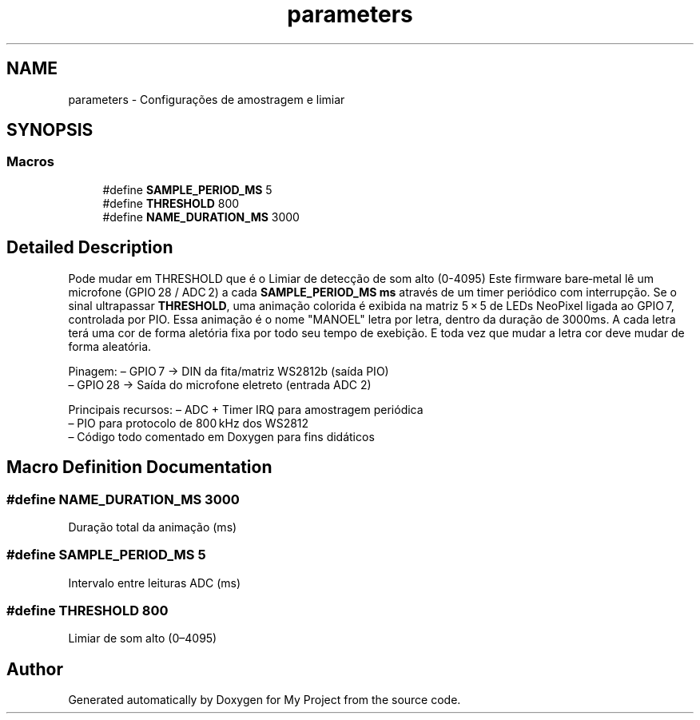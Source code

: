 .TH "parameters" 3 "My Project" \" -*- nroff -*-
.ad l
.nh
.SH NAME
parameters \- Configurações de amostragem e limiar
.SH SYNOPSIS
.br
.PP
.SS "Macros"

.in +1c
.ti -1c
.RI "#define \fBSAMPLE_PERIOD_MS\fP   5"
.br
.ti -1c
.RI "#define \fBTHRESHOLD\fP   800"
.br
.ti -1c
.RI "#define \fBNAME_DURATION_MS\fP   3000"
.br
.in -1c
.SH "Detailed Description"
.PP 
Pode mudar em THRESHOLD que é o Limiar de detecção de som alto (0-4095) Este firmware bare‑metal lê um microfone (GPIO 28 / ADC 2) a cada \fBSAMPLE_PERIOD_MS ms\fP através de um timer periódico com interrupção\&. Se o sinal ultrapassar \fBTHRESHOLD\fP, uma animação colorida é exibida na matriz 5 × 5 de LEDs NeoPixel ligada ao GPIO 7, controlada por PIO\&. Essa animação é o nome "MANOEL" letra por letra, dentro da duração de 3000ms\&. A cada letra terá uma cor de forma aletória fixa por todo seu tempo de exebição\&. E toda vez que mudar a letra cor deve mudar de forma aleatória\&.

.PP
Pinagem: – GPIO 7 → DIN da fita/matriz WS2812b (saída PIO) 
.br
 – GPIO 28 → Saída do microfone eletreto (entrada ADC 2)

.PP
Principais recursos: – ADC + Timer IRQ para amostragem periódica 
.br
 – PIO para protocolo de 800 kHz dos WS2812 
.br
 – Código todo comentado em Doxygen para fins didáticos 
.SH "Macro Definition Documentation"
.PP 
.SS "#define NAME_DURATION_MS   3000"
Duração total da animação (ms) 
.SS "#define SAMPLE_PERIOD_MS   5"
Intervalo entre leituras ADC (ms) 
.SS "#define THRESHOLD   800"
Limiar de som alto (0–4095) 
.SH "Author"
.PP 
Generated automatically by Doxygen for My Project from the source code\&.
